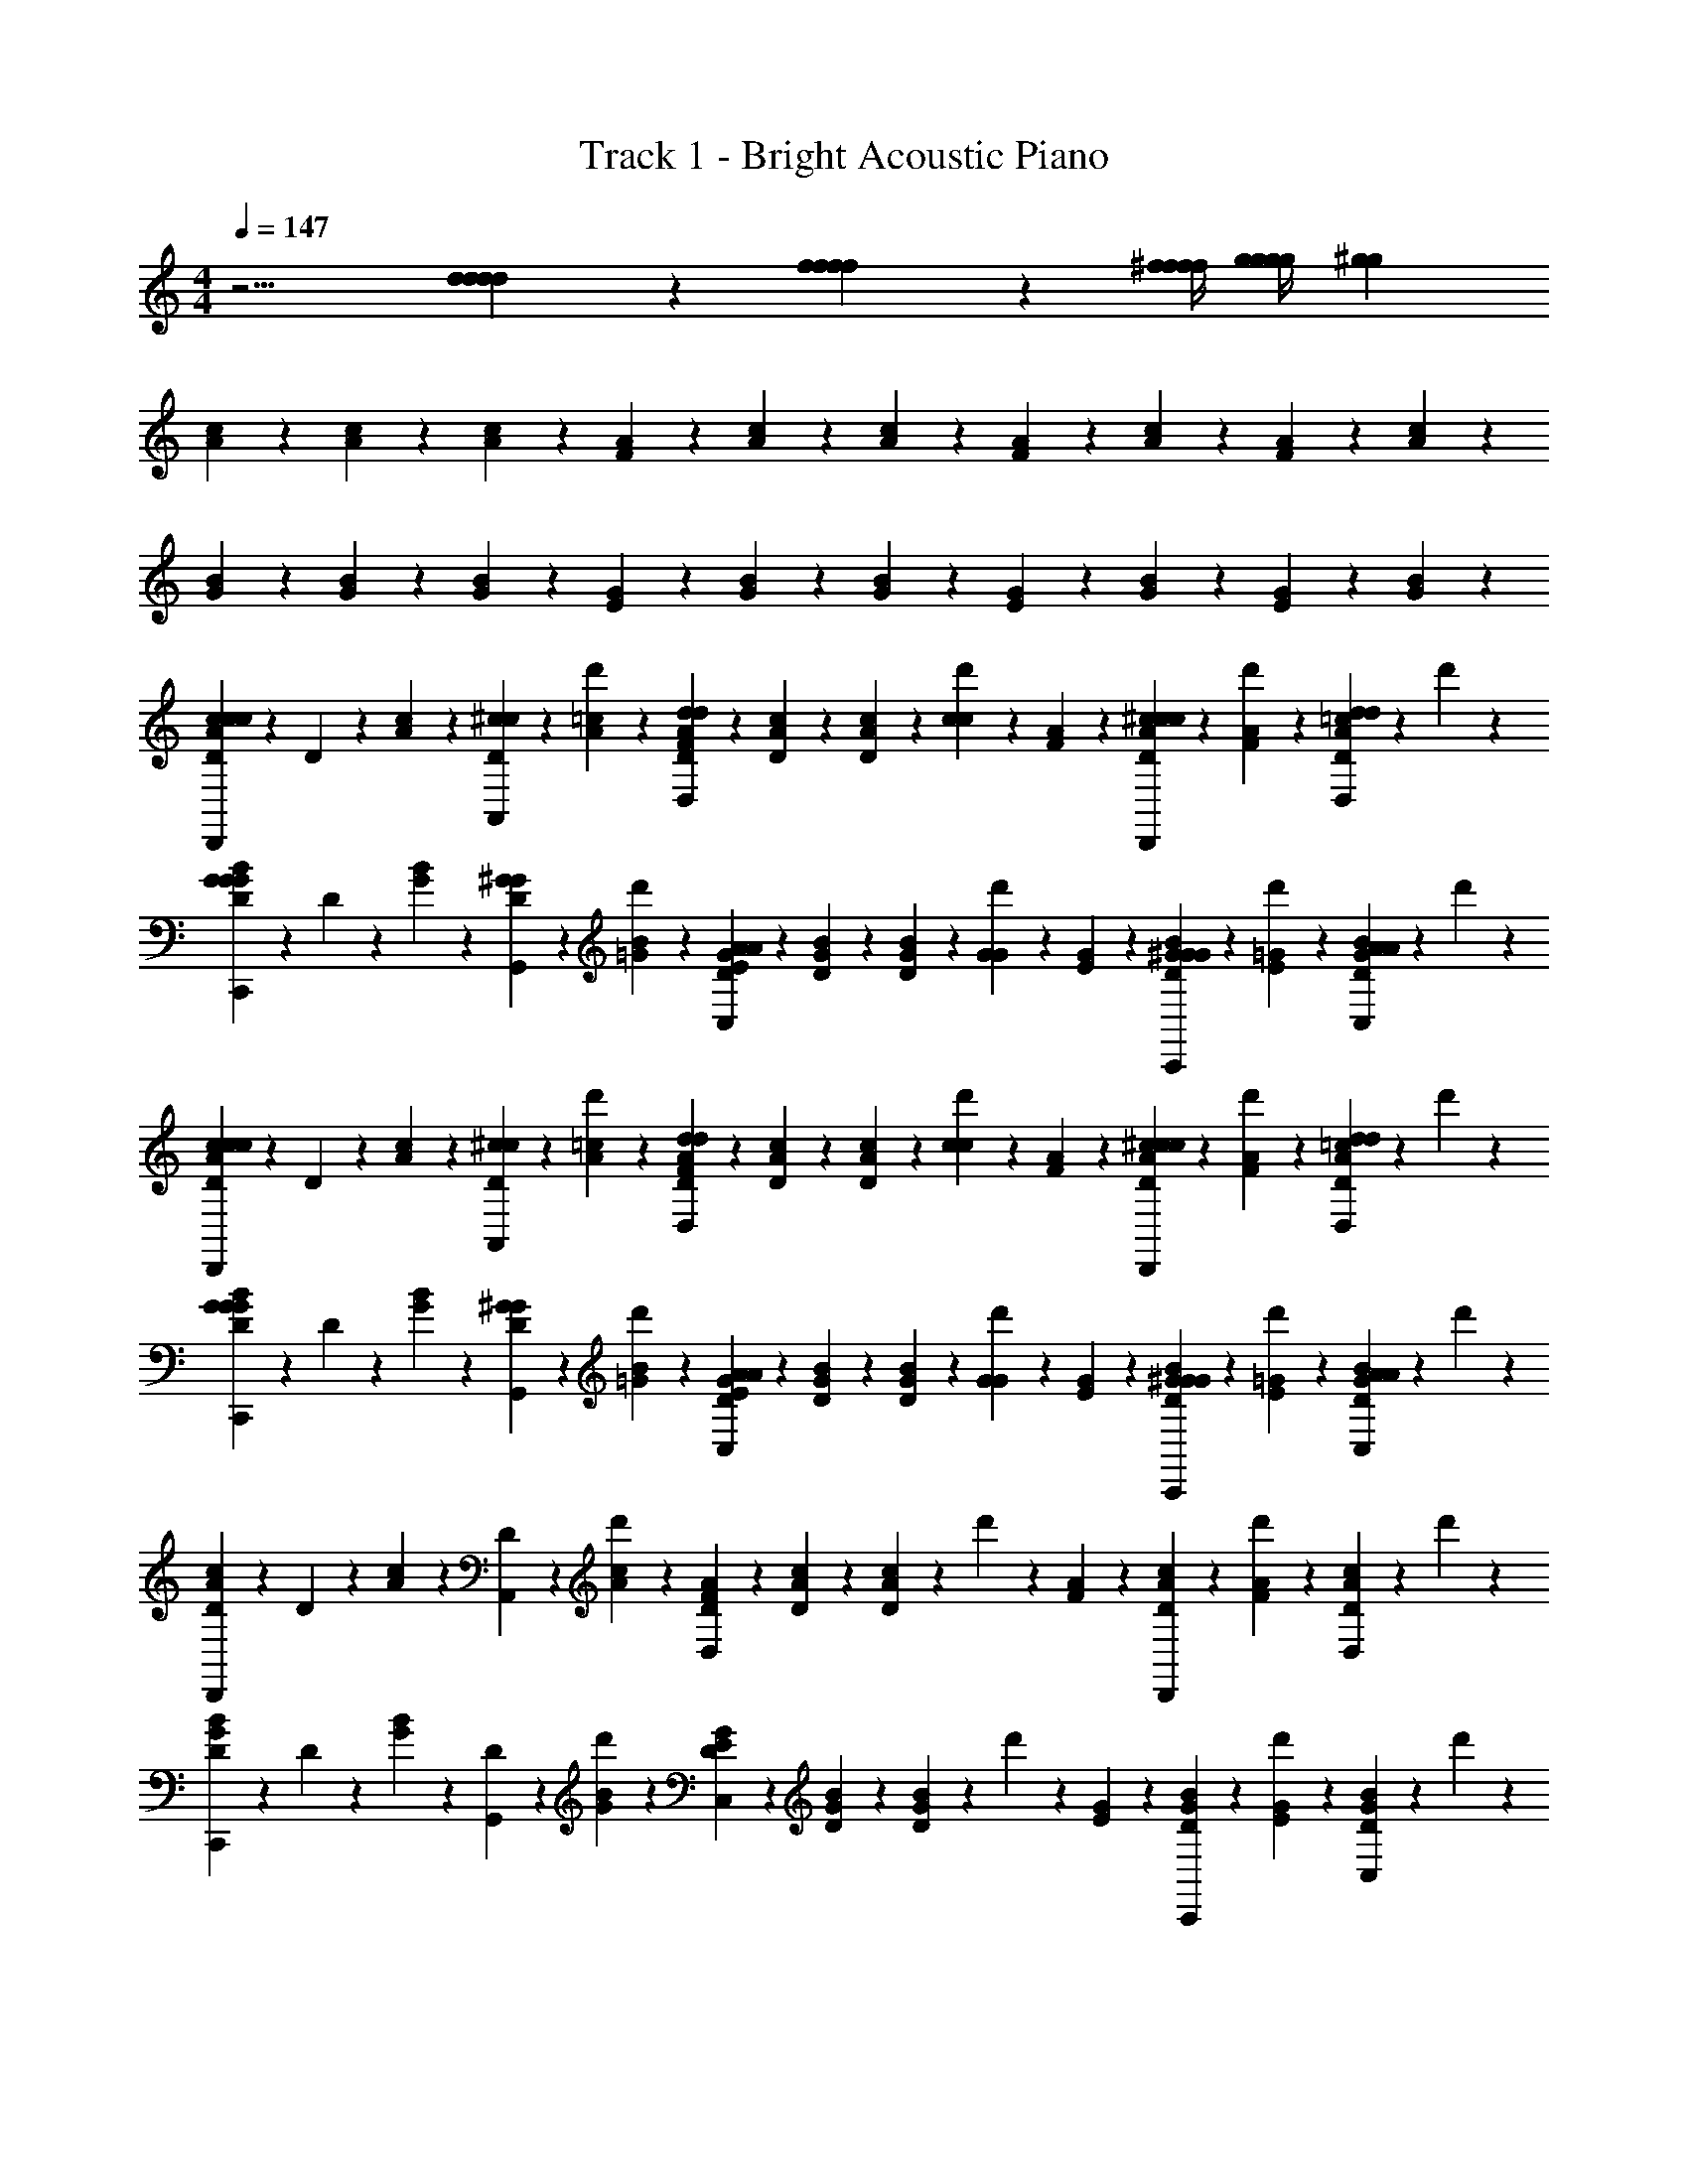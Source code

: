 X: 1
T: Track 1 - Bright Acoustic Piano
Z: ABC Generated by Starbound Composer
L: 1/4
M: 4/4
Q: 1/4=147
K: C
z9/4 [d/3d/3d/3d/3] z/6 [f/3f/3f/3f/3] z/6 [^f/4f/4f/4f/4] [g/4g/4g/4g/4] [z/4^g2/3g2/3] 
[A/6c/6] z/3 [A/6c/6] z/3 [A/6c/6] z/3 [A/6F/6] z/12 [A/6c/6] z/3 [c/6A/6] z/3 [F/6A/6] z/12 [A/6c/6] z/12 [A/6F/6] z/12 [c/6A/6] z/3 
[G/6B/6] z/3 [G/6B/6] z/3 [G/6B/6] z/3 [E/6G/6] z/12 [B/6G/6] z/3 [B/6G/6] z/3 [E/6G/6] z/12 [B/6G/6] z/12 [E/6G/6] z/12 [B/6G/6] z/3 
[D/6c/6A/6c/3c/3D,,2/3] z/12 D/6 z/12 [A/6c/6] z/12 [D/6^c/3c/3A,,2/3] z/12 [d'/6A/6=c/6] z/3 [D/6F/6A/6d/3d/3D,4/3] z/12 [D/6A/6c/6] z/3 [D/6A/6c/6] z/12 [d'/6c/3c/3] z/12 [A/6F/6] z/12 [D/6c/6A/6^c/3c/3D,,2/3] z/12 [d'/6A/6F/6] z/12 [D/6A/6=c/6d/3d/3D,/3] z/12 d'/6 z/12 
[D/6B/6G/6G/3G/3C,,2/3] z/12 D/6 z/12 [G/6B/6] z/12 [D/6^G/3G/3G,,2/3] z/12 [d'/6=G/6B/6] z/3 [D/6E/6G/6A/3A/3C,4/3] z/12 [D/6G/6B/6] z/3 [D/6G/6B/6] z/12 [d'/6G/3G/3] z/12 [G/6E/6] z/12 [D/6B/6G/6^G/3G/3C,,2/3] z/12 [d'/6=G/6E/6] z/12 [D/6G/6B/6A/3A/3C,/3] z/12 d'/6 z/12 
[D/6c/6A/6c/3c/3D,,2/3] z/12 D/6 z/12 [A/6c/6] z/12 [D/6^c/3c/3A,,2/3] z/12 [d'/6A/6=c/6] z/3 [D/6F/6A/6d/3d/3D,4/3] z/12 [D/6A/6c/6] z/3 [D/6A/6c/6] z/12 [d'/6c/3c/3] z/12 [A/6F/6] z/12 [D/6c/6A/6^c/3c/3D,,2/3] z/12 [d'/6A/6F/6] z/12 [D/6A/6=c/6d/3d/3D,/3] z/12 d'/6 z/12 
[D/6B/6G/6G/3G/3C,,2/3] z/12 D/6 z/12 [G/6B/6] z/12 [D/6^G/3G/3G,,2/3] z/12 [d'/6=G/6B/6] z/3 [D/6E/6G/6A/3A/3C,4/3] z/12 [D/6G/6B/6] z/3 [D/6G/6B/6] z/12 [d'/6G/3G/3] z/12 [G/6E/6] z/12 [D/6B/6G/6^G/3G/3C,,2/3] z/12 [d'/6=G/6E/6] z/12 [D/6G/6B/6A/3A/3C,/3] z/12 d'/6 z/12 
[D/6A/6c/6D,,2/3] z/12 D/6 z/12 [A/6c/6] z/12 [D/6A,,2/3] z/12 [d'/6A/6c/6] z/3 [D/6F/6A/6D,4/3] z/12 [D/6A/6c/6] z/3 [D/6A/6c/6] z/12 d'/6 z/12 [F/6A/6] z/12 [D/6c/6A/6D,,2/3] z/12 [d'/6F/6A/6] z/12 [D/6c/6A/6D,/3] z/12 d'/6 z/12 
[D/6G/6B/6C,,2/3] z/12 D/6 z/12 [G/6B/6] z/12 [D/6G,,2/3] z/12 [d'/6G/6B/6] z/3 [D/6E/6G/6C,4/3] z/12 [D/6G/6B/6] z/3 [D/6G/6B/6] z/12 d'/6 z/12 [E/6G/6] z/12 [D/6B/6G/6C,,2/3] z/12 [d'/6E/6G/6] z/12 [D/6B/6G/6C,/3] z/12 d'/6 z/12 
[D/6A/6c/6D,,2/3] z/12 D/6 z/12 [A/6c/6] z/12 [D/6A,,2/3] z/12 [d'/6A/6c/6] z/3 [D/6F/6A/6D,4/3] z/12 [D/6A/6c/6] z/3 [D/6A/6c/6] z/12 d'/6 z/12 [F/6A/6] z/12 [D/6c/6A/6D,,2/3] z/12 [d'/6F/6A/6] z/12 [D/6c/6A/6D,/3] z/12 d'/6 z/12 
[D/6G/6B/6C,,2/3] z/12 D/6 z/12 [G/6B/6] z/12 [D/6G,,2/3] z/12 [d'/6G/6B/6] z/3 [D/6E/6G/6C,4/3] z/12 [D/6G/6B/6] z/3 [D/6G/6B/6] z/12 d'/6 z/12 [E/6G/6] z/12 [D/6B/6G/6C,,2/3] z/12 [d'/6E/6G/6] z/12 [D/6B/6G/6C,/3] z/12 d'/6 z/12 
[D/6c/6A/6c/3c/3D,,2/3] z/12 D/6 z/12 [A/6c/6] z/12 [D/6^c/3c/3A,,2/3] z/12 [d'/6A/6=c/6] z/3 [D/6F/6A/6d/3d/3D,4/3] z/12 [D/6A/6c/6] z/3 [D/6A/6c/6] z/12 [d'/6c/3c/3] z/12 [A/6F/6] z/12 [D/6c/6A/6^c/3c/3D,,2/3] z/12 [d'/6A/6F/6] z/12 [D/6A/6=c/6d/3d/3D,/3] z/12 d'/6 z/12 
[D/6B/6G/6G/3G/3C,,2/3] z/12 D/6 z/12 [G/6B/6] z/12 [D/6^G/3G/3G,,2/3] z/12 [d'/6=G/6B/6] z/3 [D/6E/6G/6A/3A/3C,4/3] z/12 [D/6G/6B/6] z/3 [D/6G/6B/6] z/12 [d'/6G/3G/3] z/12 [G/6E/6] z/12 [D/6B/6G/6^G/3G/3C,,2/3] z/12 [d'/6=G/6E/6] z/12 [D/6G/6B/6A/3A/3C,/3] z/12 d'/6 z/12 
[D/6c/6A/6c/3c/3D,,2/3] z/12 D/6 z/12 [A/6c/6] z/12 [D/6^c/3c/3A,,2/3] z/12 [d'/6A/6=c/6] z/3 [D/6F/6A/6d/3d/3D,4/3] z/12 [D/6A/6c/6] z/3 [D/6A/6c/6] z/12 [d'/6c/3c/3] z/12 [A/6F/6] z/12 [D/6c/6A/6^c/3c/3D,,2/3] z/12 [d'/6A/6F/6] z/12 [D/6A/6=c/6d/3d/3D,/3] z/12 d'/6 z/12 
[D/6B/6G/6G/3G/3C,,2/3] z/12 D/6 z/12 [G/6B/6] z/12 [D/6^G/3G/3G,,2/3] z/12 [d'/6=G/6B/6] z/3 [D/6E/6G/6A/3A/3C,4/3] z/12 [D/6G/6B/6] z/3 [D/6G/6B/6] z/12 [d'/6G/3G/3] z/12 [G/6E/6] z/12 [D/6B/6G/6^G/3G/3C,,2/3] z/12 [d'/6=G/6E/6] z/12 [D/6G/6B/6A/3A/3C,/3] z/12 d'/6 z/12 
[D/6c/6A/6] z/12 D/6 z/12 [c/6A/6] z/12 D/6 z/12 [d'/6A/6c/6] z/3 [D/6A/6F/6] z/12 [D/6A/6c/6] z/3 [D/6A/6c/6] z/12 d'/6 z/12 [F/6A/6] z/12 [D/6c/6A/6] z/12 [d'/6A/6F/6] z/12 [D/6c/6A/6] z/12 d'/6 z/12 
[D/6B/6G/6] z/12 D/6 z/12 [B/6G/6] z/12 D/6 z/12 [d'/6G/6B/6] z/3 [D/6G/6E/6] z/12 [D/6G/6B/6] z/3 [D/6G/6B/6] z/12 d'/6 z/12 [E/6G/6] z/12 [D/6B/6G/6] z/12 [d'/6G/6E/6] z/12 [D/6B/6G/6] z/12 d'/6 z/12 
[D/6c/6A/6c/3c/3D,,2/3] z/12 D/6 z/12 [A/6c/6] z/12 [D/6^c/3c/3A,,2/3] z/12 [d'/6A/6=c/6] z/3 [D/6F/6A/6d/3d/3D,4/3] z/12 [D/6A/6c/6] z/3 [D/6A/6c/6] z/12 [d'/6c/3c/3] z/12 [A/6F/6] z/12 [D/6c/6A/6^c/3c/3D,,2/3] z/12 [d'/6A/6F/6] z/12 [D/6A/6=c/6d/3d/3D,/3] z/12 d'/6 z/12 
[D/6B/6G/6G/3G/3C,,2/3] z/12 D/6 z/12 [G/6B/6] z/12 [D/6^G/3G/3G,,2/3] z/12 [d'/6=G/6B/6] z/3 [D/6E/6G/6A/3A/3C,4/3] z/12 [D/6G/6B/6] z/3 [D/6G/6B/6] z/12 [d'/6G/3G/3] z/12 [G/6E/6] z/12 [D/6B/6G/6^G/3G/3C,,2/3] z/12 [d'/6=G/6E/6] z/12 [D/6G/6B/6A/3A/3C,/3] z/12 d'/6 z/12 
[D/6c/6A/6c/3c/3D,,2/3] z/12 D/6 z/12 [A/6c/6] z/12 [D/6^c/3c/3A,,2/3] z/12 [d'/6A/6=c/6] z/3 [D/6F/6A/6d/3d/3D,4/3] z/12 [D/6A/6c/6] z/3 [D/6A/6c/6] z/12 [d'/6c/3c/3] z/12 [A/6F/6] z/12 [D/6c/6A/6^c/3c/3D,,2/3] z/12 [d'/6A/6F/6] z/12 [D/6A/6=c/6d/3d/3D,/3] z/12 d'/6 z/12 
[D/6B/6G/6G/3G/3C,,2/3] z/12 D/6 z/12 [G/6B/6] z/12 [D/6^G/3G/3G,,2/3] z/12 [d'/6=G/6B/6] z/3 [D/6E/6G/6A/3A/3C,4/3] z/12 [D/6G/6B/6] z/3 [D/6G/6B/6] z/12 [d'/6G/3G/3] z/12 [G/6E/6] z/12 [D/6B/6G/6^G/3G/3C,,2/3] z/12 [d'/6=G/6E/6] z/12 [D/6G/6B/6A/3A/3C,/3] z/12 d'/6 z/12 
[D/6A/6c/6D,,2/3] z/12 D/6 z/12 [A/6c/6] z/12 [D/6A,,2/3] z/12 [d'/6A/6c/6] z/3 [D/6F/6A/6D,4/3] z/12 [D/6A/6c/6] z/3 [D/6A/6c/6] z/12 d'/6 z/12 [F/6A/6] z/12 [D/6c/6A/6D,,2/3] z/12 [d'/6F/6A/6] z/12 [D/6c/6A/6D,/3] z/12 d'/6 z/12 
[D/6G/6B/6C,,2/3] z/12 D/6 z/12 [G/6B/6] z/12 [D/6G,,2/3] z/12 [d'/6G/6B/6] z/3 [D/6E/6G/6C,4/3] z/12 [D/6G/6B/6] z/3 [D/6G/6B/6] z/12 d'/6 z/12 [E/6G/6] z/12 [D/6B/6G/6C,,2/3] z/12 [d'/6E/6G/6] z/12 [D/6B/6G/6C,/3] z/12 d'/6 z/12 
[D/6A/6c/6D,,2/3] z/12 D/6 z/12 [A/6c/6] z/12 [D/6A,,2/3] z/12 [d'/6A/6c/6] z/3 [D/6F/6A/6D,4/3] z/12 [D/6A/6c/6] z/3 [D/6A/6c/6] z/12 d'/6 z/12 [F/6A/6] z/12 [D/6c/6A/6D,,2/3] z/12 [d'/6F/6A/6] z/12 [D/6c/6A/6D,/3] z/12 d'/6 z/12 
[D/6G/6B/6C,,2/3] z/12 D/6 z/12 [G/6B/6] z/12 [D/6G,,2/3] z/12 [d'/6G/6B/6] z/3 [D/6E/6G/6C,4/3] z/12 [D/6G/6B/6] z/3 [D/6G/6B/6] z/12 d'/6 z/12 [E/6G/6] z/12 [D/6B/6G/6C,,2/3] z/12 [d'/6E/6G/6] z/12 [D/6B/6G/6C,/3] z/12 d'/6 z/12 
[D/6c/6A/6c/3c/3D,,2/3] z/12 D/6 z/12 [A/6c/6] z/12 [D/6^c/3c/3A,,2/3] z/12 [d'/6A/6=c/6] z/3 [D/6F/6A/6d/3d/3D,4/3] z/12 [D/6A/6c/6] z/3 [D/6A/6c/6] z/12 [d'/6c/3c/3] z/12 [A/6F/6] z/12 [D/6c/6A/6^c/3c/3D,,2/3] z/12 [d'/6A/6F/6] z/12 [D/6A/6=c/6d/3d/3D,/3] z/12 d'/6 z/12 
[D/6B/6G/6G/3G/3C,,2/3] z/12 D/6 z/12 [G/6B/6] z/12 [D/6^G/3G/3G,,2/3] z/12 [d'/6=G/6B/6] z/3 [D/6E/6G/6A/3A/3C,4/3] z/12 [D/6G/6B/6] z/3 [D/6G/6B/6] z/12 [d'/6G/3G/3] z/12 [G/6E/6] z/12 [D/6B/6G/6^G/3G/3C,,2/3] z/12 [d'/6=G/6E/6] z/12 [D/6G/6B/6A/3A/3C,/3] z/12 d'/6 z/12 
[D/6c/6A/6c/3c/3D,,2/3] z/12 D/6 z/12 [A/6c/6] z/12 [D/6^c/3c/3A,,2/3] z/12 [d'/6A/6=c/6] z/3 [D/6F/6A/6d/3d/3D,4/3] z/12 [D/6A/6c/6] z/3 [D/6A/6c/6] z/12 [d'/6c/3c/3] z/12 [A/6F/6] z/12 [D/6c/6A/6^c/3c/3D,,2/3] z/12 [d'/6A/6F/6] z/12 [D/6A/6=c/6d/3d/3D,/3] z/12 d'/6 z/12 
[D/6B/6G/6G/3G/3C,,2/3] z/12 D/6 z/12 [G/6B/6] z/12 [D/6^G/3G/3G,,2/3] z/12 [d'/6=G/6B/6] z/3 [D/6E/6G/6A/3A/3C,4/3] z/12 [D/6G/6B/6] z/3 [D/6G/6B/6] z/12 [d'/6G/3G/3] z/12 [G/6E/6] z/12 [D/6B/6G/6^G/3G/3C,,2/3] z/12 [d'/6=G/6E/6] z/12 [D/6G/6B/6A/3A/3C,/3] z/12 d'/6 z/12 
[D/6c/6A/6] z/12 D/6 z/12 [c/6A/6] z/12 D/6 z/12 [d'/6A/6c/6] z/3 [D/6A/6F/6] z/12 [D/6A/6c/6] z/3 [D/6A/6c/6] z/12 d'/6 z/12 [F/6A/6] z/12 [D/6c/6A/6] z/12 [d'/6A/6F/6] z/12 [D/6c/6A/6] z/12 d'/6 z/12 
[D/6B/6G/6] z/12 D/6 z/12 [B/6G/6] z/12 D/6 z/12 [d'/6G/6B/6] z/3 [D/6G/6E/6] z/12 [D/6G/6B/6] z/3 [D/6G/6B/6] z/12 d'/6 z/12 [E/6G/6] z/12 [D/6B/6G/6] z/12 [d'/6G/6E/6] z/12 [D/6B/6G/6] z/12 d'/6 z/12 
[D/6c/6A/6c/3c/3D,,2/3] z/12 D/6 z/12 [A/6c/6] z/12 [D/6^c/3c/3A,,2/3] z/12 [d'/6A/6=c/6] z/3 [D/6F/6A/6d/3d/3D,4/3] z/12 [D/6A/6c/6] z/3 [D/6A/6c/6] z/12 [d'/6c/3c/3] z/12 [A/6F/6] z/12 [D/6c/6A/6^c/3c/3D,,2/3] z/12 [d'/6A/6F/6] z/12 [D/6A/6=c/6d/3d/3D,/3] z/12 d'/6 z/12 
[D/6B/6G/6G/3G/3C,,2/3] z/12 D/6 z/12 [G/6B/6] z/12 [D/6^G/3G/3G,,2/3] z/12 [d'/6=G/6B/6] z/3 [D/6E/6G/6A/3A/3C,4/3] z/12 [D/6G/6B/6] z/3 [D/6G/6B/6] z/12 [d'/6G/3G/3] z/12 [G/6E/6] z/12 [D/6B/6G/6^G/3G/3C,,2/3] z/12 [d'/6=G/6E/6] z/12 [D/6G/6B/6A/3A/3C,/3] z/12 d'/6 

